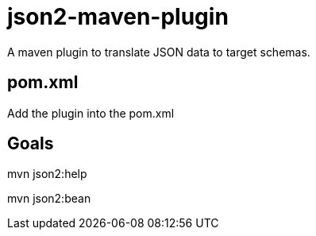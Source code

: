 = json2-maven-plugin

A maven plugin to translate JSON data to target schemas.

== pom.xml

Add the plugin into the pom.xml

[source,xml]
----
----

== Goals

mvn json2:help

mvn json2:bean